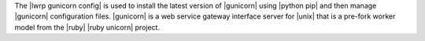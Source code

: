 .. The contents of this file are included in multiple topics.
.. This file should not be changed in a way that hinders its ability to appear in multiple documentation sets.

The |lwrp gunicorn config| is used to install the latest version of |gunicorn| using |python pip| and then manage |gunicorn| configuration files. |gunicorn| is a web service gateway interface server for |unix| that is a pre-fork worker model from the |ruby| |ruby unicorn| project.


